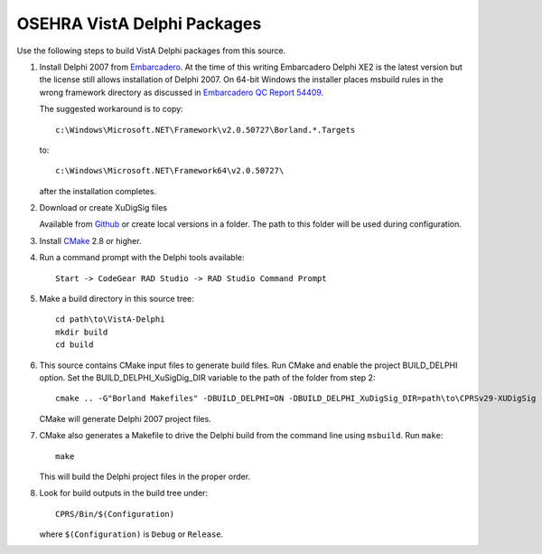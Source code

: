 .. title: OSEHRA VistA Delphi Packages

============================
OSEHRA VistA Delphi Packages
============================

Use the following steps to build VistA Delphi packages from this source.

1. Install Delphi 2007 from `Embarcadero`_.
   At the time of this writing Embarcadero Delphi XE2 is the latest
   version but the license still allows installation of Delphi 2007.
   On 64-bit Windows the installer places msbuild rules in the wrong
   framework directory as discussed in `Embarcadero QC Report 54409`_.

   The suggested workaround is to copy::

    c:\Windows\Microsoft.NET\Framework\v2.0.50727\Borland.*.Targets

   to::

    c:\Windows\Microsoft.NET\Framework64\v2.0.50727\

   after the installation completes.

2. Download or create XuDigSig files

   Available from `Github`_ or create local versions in a folder.
   The path to this folder will be used during configuration.

3. Install `CMake`_ 2.8 or higher.

4. Run a command prompt with the Delphi tools available::

    Start -> CodeGear RAD Studio -> RAD Studio Command Prompt

5. Make a build directory in this source tree::

    cd path\to\VistA-Delphi
    mkdir build
    cd build

6. This source contains CMake input files to generate build files.
   Run CMake and enable the project BUILD_DELPHI option.  Set the
   BUILD_DELPHI_XuSigDig_DIR variable to the path of the folder from
   step 2::

    cmake .. -G"Borland Makefiles" -DBUILD_DELPHI=ON -DBUILD_DELPHI_XuDigSig_DIR=path\to\CPRSv29-XUDigSig

   CMake will generate Delphi 2007 project files.

7. CMake also generates a Makefile to drive the Delphi build from the
   command line using ``msbuild``.  Run ``make``::

    make

   This will build the Delphi project files in the proper order.

8. Look for build outputs in the build tree under::

    CPRS/Bin/$(Configuration)

   where ``$(Configuration)`` is ``Debug`` or ``Release``.

.. _`Github`: https://github.com/OSEHRA-Sandbox/CPRSv29-XUDigSig
.. _`Embarcadero`: http://www.embarcadero.com/
.. _`Embarcadero QC Report 54409`: http://qc.embarcadero.com/wc/qcmain.aspx?d=54409
.. _`CMake`: http://www.cmake.org
